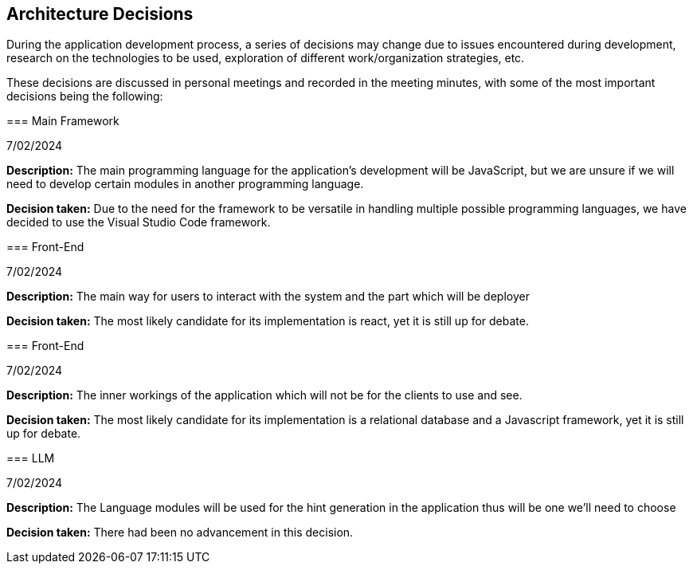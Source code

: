 ifndef::imagesdir[:imagesdir: ../images]

[[section-design-decisions]]
== Architecture Decisions

During the application development process, a series of decisions may change due to issues encountered during development, research on the technologies to be used, exploration of different work/organization strategies, etc.
=======

These decisions are discussed in personal meetings and recorded in the meeting minutes, with some of the most important decisions being the following:

=== Main Framework

7/02/2024

**Description:** The main programming language for the application's development will be JavaScript, but we are unsure if we will need to develop certain modules in another programming language.

**Decision taken:** Due to the need for the framework to be versatile in handling multiple possible programming languages, we have decided to use the Visual Studio Code framework.


=== Front-End

7/02/2024

**Description:** The main way for users to interact with the system and the part which will be deployer

**Decision taken:** The most likely candidate for its implementation is react, yet it is still up for debate.


=== Front-End

7/02/2024

**Description:** The inner workings of the application which will not be for the clients to use and see.

**Decision taken:** The most likely candidate for its implementation is a relational database and a Javascript framework, yet it is still up for debate.


=== LLM

7/02/2024

**Description:** The Language modules will be used for the hint generation in the application thus will be one we'll need to choose

**Decision taken:** There had been no advancement in this decision.
